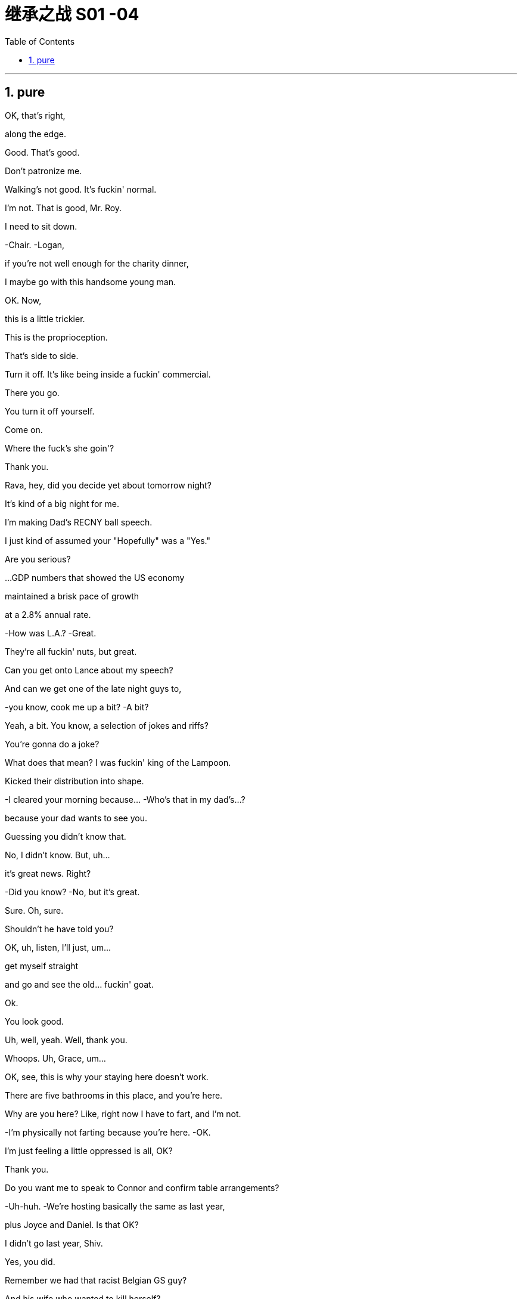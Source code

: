 
= 继承之战 S01 -04
:toc: left
:toclevels: 3
:sectnums:
:stylesheet: ../../../../myAdocCss.css

'''

== pure

OK, that's right,

along the edge.

Good. That's good.

Don't patronize me.

Walking's not good. It's fuckin' normal.

I'm not. That is good, Mr. Roy.

I need to sit down.

-Chair. -Logan,

if you're not well enough for the charity dinner,

I maybe go with this handsome young man.

OK. Now,

this is a little trickier.

This is the proprioception.

That's side to side.

Turn it off. It's like being inside a fuckin' commercial.

There you go.

You turn it off yourself.

Come on.

Where the fuck's she goin'?

Thank you.

Rava, hey, did you decide yet about tomorrow night?

It's kind of a big night for me.

I'm making Dad's RECNY ball speech.

I just kind of assumed your "Hopefully" was a "Yes."

Are you serious?

...GDP numbers that showed the US economy

maintained a brisk pace of growth

at a 2.8% annual rate.

-How was L.A.? -Great.

They're all fuckin' nuts, but great.

Can you get onto Lance about my speech?

And can we get one of the late night guys to,

-you know, cook me up a bit? -A bit?

Yeah, a bit. You know, a selection of jokes and riffs?

You're gonna do a joke?

What does that mean? I was fuckin' king of the Lampoon.

Kicked their distribution into shape.

-I cleared your morning because... -Who's that in my dad's...?

because your dad wants to see you.

Guessing you didn't know that.

No, I didn't know. But, uh...

it's great news. Right?

-Did you know? -No, but it's great.

Sure. Oh, sure.

Shouldn't he have told you?

OK, uh, listen, I'll just, um...

get myself straight

and go and see the old... fuckin' goat.

Ok.

You look good.

Uh, well, yeah. Well, thank you.

Whoops. Uh, Grace, um...

OK, see, this is why your staying here doesn't work.

There are five bathrooms in this place, and you're here.

Why are you here? Like, right now I have to fart, and I'm not.

-I'm physically not farting because you're here. -OK.

I'm just feeling a little oppressed is all, OK?

Thank you.

Do you want me to speak to Connor and confirm table arrangements?

-Uh-huh. -We're hosting basically the same as last year,

plus Joyce and Daniel. Is that OK?

I didn't go last year, Shiv.

Yes, you did.

Remember we had that racist Belgian GS guy?

And his wife who wanted to kill herself?

Siobhan, I think I would remember

our first Roy Endowment Creative New York ball together.

I was trapped in Honk Kong, scoping out theme parks.

-Really? -Yeah. Honey,

growing up I used to look at the pictures of the RECNY

in Mom's "Vanity Fairs."

And now, a little boy from St. Paul's going,

with the most beautiful gal in the world.

-Oh, what the fuck? -What?

It's quite a haunting image, isn't it?

The eye almost seems to follow you around the room.

What is this?

You know, your client, the future senator? Apparently,

this is her husband's asshole.

What? Fuck off. Can you prove that?

He posted it himself with the caption: "Check out my asshole."

It was on a site called Filthy Rich.

-Has everybody got it? -Just us, I believe, right now.

Leaked to ATN. My buddy thought I'd be intrigued.

All right, well, bring it on.

Ooh, feisty.

What, they're not gonna run it?

It's dirty, it's weird,

and it's evidence of precisely the kind

of disgusting liberal metro butt-love

that makes our viewership angry enough to buy pharmaceuticals.

-Oh, OK, fuck you very much. -OK, well,

hate to be the bearer of bad news.

What do we call it, "An intimate part of his body"?

No! That sounds like his dick.

Or just his "Anus"?

"Anus"? At breakfast?

That's a fucking juice-dropper.

"A very private part of his body."

It's boring. And she needs to get more sleep.

-Karen. -Yeah?

-You sleepin' OK? -I thought so.

Yeah? Are you sleeping on your face?

-Boom! Ouch. -I'm just kidding.

-You look great. -How about me, darling?

How do I look?

FIE, Mark. Fuckable in an emergency.

Now, if we don't call out this frigid little phony,

who will?

Yeah. Good.

Hey, Dad.

I didn't know you were coming in.

Did--Did Gerri?

Do I need permission?

Hey, come on. Screw you.

Just making sure you're not selling

any more of the company from under me.

Oh, you want to get into that?

You know, you put a hole in us

by taking on a shitload of debt.

But look, this is, uh...

it's great to see you.

Are you sure you're OK?

Maybe you should get a briefing and get some rest, yeah?

Yeah, OK.

Joseph!

Bring the wheelchair! I need to take a leak!

Hey. So, uh, Dad's back.

Back where? Back in the chair?

Seems kind of fast, right?

But, you know, it's good, obviously.

You'd love it if his brain fell out the back of his head.

Jesus. I'm just scared in case...

You're scared in case he tries to push you out

and your plans for, you know, Uber for news and Facebook for cats

and open plan office.

You want a dance platform jerkin' off idea gloop into...

think boxes.

I gotta go.

-Roman. Good morning. -Frank.

No, correction, it is not a good morning from my POV

because you're here and I fuckin' hate you.

Oh, come on, kid.

What the fuck is goin' on?

Your dad asked me to come back.

Oh, the fuckin'--the weasel prevails.

That'd be a good name for your autobiography,

if they did books by jerks.

God, you're pathetic.

-He apologized. -Sure, man. Yeah.

He didn't apologize when he hit our au pair with his car.

He wants me to show you the ropes.

"It was her fault for being too short," He said.

Ok.

-Nothing else? -What do you mean?

I mean, in terms of what went up there.

Because first it's a finger, then it's a fist.

then it's a dildo shaped like Richard Nixon.

Ohh. Fuck this!

A man wouldn't be getting this.

Let's say that.

Yeah, agreed. Hundred percent.

But for us, now,

this isn't gonna go away,

so we need to be clear, we need to know the details.

I think you need to talk to your husband again.

It's not going away because ATN won't let it go away.

So I think you should talk to your father.

I just hope the seating plan holds.

If it does...

look out, Middle East,

'cause I can fix anything.

I just want you to know

you're the best damn bunch of people

I ever had the honor to work for.

Thank you very much.

Here he comes.

Bill. The best boss that ever lived.

It's like Mandela fucked Santa and gave birth to Bill.

Thank you, everybody.

Did you hear about Logan?

They say he came in.

Uh, uh-huh. Yeah, I knew.

But I couldn't say.

Thank you.

Thank you so much.

Come on, you genial old fucker.

Get in here already, before it's time for me to retire.

-Hey, Bill! -Sorry about all that.

No problem, Bill! I just hope one day

I can eventually inspire similar affection.

Uh, this is,

this is Greg,

new kid I took under my wing when I started.

I'm actually a part of the fam...

Doesn't need to hear your life story, Greg.

-So, uh, thanks for everything. -No.

But listen, before I do the final photo,

there's a... thing I need to mention.

-Cool. -You know, just us?

Oh. Yeah. Yeah.

-Great to meet you. -Yeah. Thanks for understanding.

-Thank you, Bill. -You're welcome.

OK. So, uh...

I've turned off the Wi-Fi, and...

this is, uh... this is air-gapped,

so I'm gonna create a Word document for you,

and then I'm gonna print it, because I don't want

anything with my handwriting on it.

I think someone has been watching

a few too many spy movies since they retired, eh, Bill?

Yeah, maybe.

Ah. Here.

This, uh, this is the number

of a set of storage files in the depository,

and the subject is, well,

something that... it's not a big deal,

but it needs to be handled,

and, uh... you're in the family.

So... this is the name of the legal office

that is the intermediary,

and this is the person outside the firm

that we've been using as a firewall

to deal with the blowback from the NDAs.

It's not a big deal, Tom.

Right, but what is it, Bill?

Well...

You...you have two viable options.

I can tell you everything, and that's fine.

Or I can not tell you, and... you wouldn't know,

and then you can steer clear of the whole death pit.

And that would be fine, too.

So, I mean,

the nice news is, either way, both ways, everything is fine.

Just keep the nuclear rods cool, nothing's gonna blow.

OK, so...there's the death pit,

and at the bottom of the death pit there's nuclear rods?

Well...

You want to give me the good news now, Bill?

Excuse me.

-Photographer's ready. -Terrific!

Thanks, Kelly.

And...

print.

OK, you need to tell Dad to back the fuck off.

Hey, shouldn't you be at 1 OAK or something by now?

You know he rehired Frank to babysit me?

I don't need a babysitter.

OK? Especially one I don't get to fuck.

-Seriously?  -Yes.

-Frank is back?  -Yeah. I mean, you're CEO.

Can he even do that?

I don't...

It's... It's a question.

OK, well, have a talk with him,

tell him to butt out,

because we are running the show now.

Tell him he needs to go back to bed

and eat some soup, get some rest.

Look, relax, OK?

The, uh, you know,

the dinosaur is having one last roar at the meteor

before it wipes him out. But look,

...you're doing a great job.

Thank you. Thanks, man.

It's actually good to hear. It's a big job.

I know it, bro. Tell me about it.

Do you want some help? I can help you,

we can tag-team it on Dad's speech at Sad Sack Wasp Trap.

Um, I guess, yeah,

I mean, it is a CEO thing,

so, I mean, like I have a whole thing prepared

-with jokes, and so...  -You're doing jokes?

Why does everyone keep saying that? I'm funny.

Yup. I'm sure you're gonna kill it.

-Who you taking? -Uh, no one. Rava's busy.

-Doesn't want to? Got it. -So maybe I'll roll solo.

How's that gonna look?

CEO can't even get an ugly sister to go to the ball?

-You know who I'd like to take?  -Hmm?

Anna Newman. That blonde chick from ATN?

The bl... Oh, shit, yeah! I'd fuck that in a minute.

-Take her. -It's not cool. I'm her boss.

Oh, come on, what a pathetic beta-cuck.

"Uh, excuse me, uh, would it be cool,

'cause I have something very secret in my pants.

Would it be OK to show, please? Or is that a trigger warning?"

Jesus, Roman, you're a walking fuckin' lawsuit.

Uh, no, I'm honest, I'm just like,

"Hey, I like your face. I wanna fuck your face.

Can I cum on your face?"

Which is why my face is drowning in pussy

and you're not even fucking your wife.

Too far. Eeh! Sorry, it just...

them's the facts.

... No, thank you!

Please leave me alone, please! Thank you!

I... I got it.

Morning.

OK. Give me a hand. Yeah.

Uh, personal first,

then the corporal.

Corporate.

Um, OK.

Well, personal, nothing much.

Pre-ball piece,

profiles of endowment recipients,

that's all great,

and just a little piece on your health,

but I don't think you need to hear that.

Say it.

Um, "Kendall Roy will give the traditional address

at the RECNY charity ball tonight,

in a sign that even after recovery from his stroke,

Logan Roy is intending to wind down from public duties."

Where did he get that? Who gave him that?

-I... I don't know.  -Well, here's an idea: find out.

Or find some other prick to pay ya a million a fuckin' year.

Ok.

I just gotta tell you, handling the ball,

it's just not a big deal for me,

which is the thing that's so nice.

-It is not a big deal. -"Winding down."

Winding fucking down. I'm winding up.

It's just funny, being in charge.

I remember years ago

I'd be at the table between you and Mom

and we'd look down, and there'd be the mayor,

and all the names of old New York,

and you'd whisper in my ear, you'd say,

"That Astor used to be that, and he ran this

till he SNAFUed that,

and he's porking her, and she's a slut."

And it was just... A very lovely time.

Yeah.

Your mom loved all that.

... Fuckin' Wasp Trap.

What would you think about

me taking over a little on the foundation?

Could we pivot it away from sick kids and contemporary dance

and toward tax reform?

-Huh? -To be frank, everyone's dancing anyway,

and there are a lot of charities

that cater to sad sacks... God knows I love 'em,

but hey, what about lending a hand to stimulate free enterprise?

Yeah, well, let's... let's see how tonight goes, huh?

Yeah.

I don't have time for this shit.

-Hey.  -Hi.

Uh, so... look,

I want you to call off your dogs.

Mm-hmm.

Because this obsession with Joyce,

it's... it's out of line.

It's sitting very high on your half hour.

Uh-huh.

And it's vindictive.

And actually, it's bad for democracy.

Are you going to respond?

Well, I think it's important to remember

that I'm not the one taking pictures of my asshole here.

Yeah.

Are you running this because you think my dad likes this shit?

Oh, he wouldn't put that kind of pressure on his people.

Ok.

Look, if I could get some

nasty little tidbits on some other folk,

could you ramp this down?

We're not the only ones running it, Shiv.

It's a hugely popular story.

Yeah, but you're leading it, Eva.

You had a ten-minute "Sexpert" Segment

on "How to keep your man happy in bed,"

on a news channel.

OK, you've said your piece, so...

and I've listened.

-Great.  -Great.

Actually, no. You know what?

I'm saying as her strategist, this level of attack

begins to reflect on your professional judgement.

And you need to think about the future, because this...

this is the old world,

and someday, in this world, things will change.

You know I wouldn't let any other strategist in the building,

let alone this floor.

Well, I am very grateful.

So when we're talking professional judgement,

good to bear in mind that you're only here

because your name matches the one carved on the building.

OK, last thing.

For the press and comms,

it's clear, right, that I'm CEO.

We hope one day my dad will be back, we don't know when.

Thank you. Thanks, guys.

Hey, Kendall. Stewy's here.

I just put him in the South Tank

in case you want to keep it on the DL.

Hey, Kendall. Can I grab five?

Uh-huh.

Um, there's something, uh,

something that you don't know about,

and maybe it's probably

something that you don't want to know about.

And, uh...

You know what my dad always said?

He'd say he loved all his employees,

but he particularly loved the guys

who ate the shit for him and he never even knew it.

Got it.

Got it. Excuse me while I get myself a knife and a fork

and some Hollandaise.

-Hey! -Hey, bro.

How's it goin'?

-Good. What's up? -So your dad's in?

Yup, he made it in.

Which we were all, uh, delighted about.

-You were delighted about? -Sure.

Sure. What's the story?

No, he's great, you know,

he likes to remind us he's still alive.

It's great to get his take, but he needs a lot of rest.

-Dad. Hey. Just talkin' about you. -Sir Roy. Logan.

It's just great to see you. How have you been?

So, you're the little schmuck who owns such a big chunk of me.

Dad, it's Stewy. You guys have met like a million times.

Excuse me barging in,

it's just Gerri told me I have a meeting with Opalite later...

just to say, "I like it. Buy it."

-OK, Ken? -OK, good thought.

Uh, I'll come find you and we can discuss.

Sure, but if I don't see you, I want it.

OK, uh...

Well, it's not necessarily the best option in the sector,

so, uh, so, yeah, but we can, uh...

I want us into data mining. Buy it.

It's a really flooded sector, OK?

Lotta hustlers, lots of bullshit.

You know, it's a gold rush.

Oh, yeah.

And who wants gold?

Make them an offer they get excited about.

Make them an offer they want to tell their wives about at night.

Nice outdated sexism, Dad,

but I'm sure you're all over the data mining.

I'm sorry?

You OK? Dad?

Hey, should I get... someone?

Maybe you should go home. Yeah?

I just, uh... need to piss.

Ok.

Great. Well, thanks for sharing, uh, old guy.

-Glad he's gonna go piss. -Uh, sorry. You know.

He's still recovering.

Listen, just technically,

and I don't want to sound reductive, Ken,

but... who's in charge right now?

Me. I am.

Legally and effectively.

OK, Rick, thanks for that.

Thank you.

Very useful. Thanks.

Fuck off.

So, Greg, uh... listen.

I just had a meeting with my private attorney,

it seems I have been exposed to a virus.

Oh. Right.

Yeah.

Sit down.

It's a deadly virus.

and now... now I'm fucked!

Forever.

-It sounds bad. -It is bad.

It is. And, uh, I kind of need to share it.

But anyone I talk to, uh...

anyone I talk to, I effectively kill.

Here.

That's the death pit, Greg.

Take a look.

I... I mean, I feel like I might not like it in the death pit.

Go ahead.

You're family.

Thank you.

-It's complicated. -Kind of, yeah. But not really.

For a number of years there was an unofficial company policy

on the cruise lines that if there was a serious criminal incident

we would, if possible, sail, not home,

but to a Caribbean or South American port

where there were so-called "Friendly" Authorities,

and we could minimize the incident to avoid negative PR.

-Incidents like---Theft. Sexual assault.

Rape. Murder.

OK. The bad ones.

Yeah. There's hundreds in there.

You know, the head of cruises himself, Lester,

would go on these entertainment tours,

meeting the dancers,

and extending the contracts of the ones that would suck him off.

Everyone we could, we paid off, we hushed up.

But there are emails,

there's correspondence... it's ready to blow.

It's a fucking time bomb.

So, what are you... what are you gonna do?

I don't know! I don't know!

Because anyone I ask for advice, I make complicit.

If you know about this stuff, you should tell.

But you can't, because you're gonna spread the virus.

So...

I have the virus, don't I?

OK, Ken, uh...

why don't you grab the Opalite material?

Uh, well, as I explained, Dad,

I think they're kind of snake oil salesmen, you know?

Like they're the people who you buy a refrigerator

and their algorithm is sending you, like,

30 ads for more fridges. Great algo.

Well, you're the business genius who sold me out to this fucker,

so I'd like to hear Stewart's thoughts.

OK, I'll get Jess to...

It's a 30-fuckin'-second walkaway, son.

Sure.

So, Stewart...

Jess.

Hey, Jess?

Yeah?

Has anyone been...

Uh, your dad came in for like two minutes.

What the...

Oh, Jesus, fuck.

Just like gone in...

Hey.

So, I think we're buyin'.

Good with you, Stewart?

You're the boss.

All good?

Stewart, are you goin' to the Sad Sack Wasp Trap tonight?

-The... -He means the RECNY ball.

Oh. Yes. I am. I'm sorry to hear that you're not gonna make it.

Oh, no, no, I'll be there.

Well, I'm payin' for the fuckin' thing,

so I might as well go.

Yeah.

You sure it was him?

You think a lot of people come in here and take a piss?

Maybe someone spilled something.

Yeah, maybe the massive fucking ice sculpture

I forgot about melted. It's urine.

This isn't a false flag, is it?

Did you piss on your own floor?

Why are you looking like that? What... What if people knew?

-Gerri, you gotta talk to him. -What do you want me to say?

Well, first tell him where to go pee-pee and poo-poo.

He came in, he was talking to Stewy.

What's he gonna do next, start jizzing in my coffee?

Take a dump on my iPad?

He's still in recovery mode.

If he thinks he's OK to come back,

he should talk to you, Gerri,

and the nominating committee, and set a date. Right?

Well, technically, but it's kind of a gray area because...

-He says he's coming tonight. -You're kidding.

OK, well, that's a concern, because obviously

with major investors and press on hand..

Yeah, I know. What if he freaks out?

What if he falls asleep in his soup?

What if he starts shouting racist comments?

Just another Saturday night, baby.

We have a fiduciary duty not to let the company look, uh, nuts.

What did you do, Kendall, when you realized he'd done this?

-What did I do? -Yeah. How did you respond?

I--I don't know, I didn't want to humiliate him.

What?

This would be the third injection I've given you in a month.

He feels he needs to be there.

You're only meant to have three in a year.

No wonder you're not sleeping.

You're risking long-term nerve damage.

Jab. Not jabber.

Shut up and shoot up.

Sweetie? Really do with some advice.

-Yeah? -So, look, I don't...

I don't wanna get you into this, but, um,

well, Bill told me, as part of the handover,

where some of the bodies were buried.

And, uh, they're not very well-buried bodies,

and they're not really even bodies, they're...

kind of zombies?

They're ready to rise up from the dead at any moment

and kill me.

I'm worried that if... if it does come out,

and it's sort of... it's kind of bound to come out,

and it's while I'm in charge, I'm dead,

because I know, and I'm not doing anything.

But if I do do something, I've gotta, you know, do something.

-Right. -And I'd like to,

you know, not... obviously not carry the can,

but maybe do the right thing.

Ok.

And what is the right thing?

Well, what I'm thinking...

is a press conference.

-Oh? OK. -Yeah. And tell...

Get everybody in, tell all the top execs and the law guys,

and we go public.

Open investigation, disinfectant of sunlight,

and, you know, we pin the rap

on a tight group of naughty, rotten apples.

Oh. OK.

Well, that sounds brave.

Yes. Right. Is that good?

I'm sorry, can we circle back?

I just... I gotta take this from Joyce.

Yeah?

Look, I did what I can.

It's dropping down the running order.

But long-term, you gotta ask yourself,

will your husband's dirty pink asshole

go nicely with that lovely white house on Pennsylvania Avenue?

Wave, Roman!

Wait for me.

Thank you.

-Wait, wait, wait. -I'm OK.

All right. OK.

You're OK?

I don't think I can do this.

Yes, you can.

Vas-y and fuck them.

OK. Let's go.

Wait a minute. Wait a minute.

Excuse me!

OK, what the hell is this?

Uh, fork?

Forks are to be placed thusly.

This is how they do it at a Dakota dude ranch.

This is how we do it at the RECNY ball.

Now, please go check every other fork.

It's unbelievable.

Now, why is everyone standing on this side of the room?

The room is growing lopsided.

-Let's lead them. -What?

Like sheep, Willa, let's lead them like sheep.

Go around this way and corral them. Corral them this way, OK?

-I'm gonna go this way. -OK. OK.

Hello! Everyone!

-Everyone! Hi! -Come on, everybody,

I'm sorry to interrupt, you all look fabulous,

I just want to say if you're

having trouble getting a drink over there,

identical bar over here...

If you could just go to this side.

Enjoy the space, there's acres of it. So have a good time.

The signature cocktail? Too avant-garde.

The servers are creating bottlenecks.

They put pesto in the gin... it's a disaster.

There's no flow, Stephanie.

The evening is congealing... there is no flow. OK?

...Mark Morris, yeah, so my dad's first wife

thought she was gonna, you know, empty the ghettos

and get everyone into ballet when they started this thing.

-Yeah. -So patronizing.

What are you drinking?

Uh, a white wine.

Can we get a white wine?

A couple of the kids who got into New York City Ballet

still send us cards at Christmas,

because that's nice or whatever.

No, it's nice.

Yeah. It's, uh...

it's dumb, but it's cool.

Can I have a bitters and soda?

I'm actually kind of nervous about the speech.

-Are you? -Yeah.

Maybe you can, uh, give me some pointers.

You're the ATN pro, actually.

Good, good.

Is that too wry?

About our good works? Is that, like, snitty?

Uh, well, there's all this,

like, three pages of, you know,

about you and the family, and the good works, and the big hearts,

and on and on and on.

Excusing you, but I didn't ask for editorial comment.

Now it's into Kendall, OK,

and he's all blah blah blah.

Hold on, pal. What is this?

Roll that back. What is that?

What?

-"Surprise Logan retirement announcement." -Uh, yeah.

That came through late. He said he'd just wing it.

Ok.

Mr. Bond.

I've been expecting you. How are ya?

Where are you sitting, man?

In the basement?

Out by the dumpsters?

Maybe you... do you want to trade?

Maybe you'll meet a wealthy widow

and you can seduce her with your sad eyes.

She can keep you as a pet in Westchester.

-Hi, guys. -Hey.

-You look nice this evening. -As do you.

Thank you. So, Tom,

I hear you're thinking about holding a little press conference?

-You know about that? -I don't know anything.

Right. I just think it's the

-best thing to do... -Tom, you need to shut up.

This isn't the time to get your conscience out and shout,

"Hey, look at me! I cannot tell a lie!

I'm a good little boy, look at my ding-dong."

OK, I don't think that's a fair characterization of what I'm...

Have you ever heard of the Sin Cake Eater?

-No. -He would come to the funeral

and he would eat all the

little cakes they laid out on the corpse...

he ate up all the sins.

And you know what? The Sin Cake Eater was very well paid.

And so long as there was

another one who came along after he died,

it all worked out.

So, this may not be the best situation,

but there are harder jobs, and you get a fuckload of cake.

Can I ask you where you heard about this, please?

Tom, it's tough to have to tell you like this,

but I'm in a sexual relationship with your mother.

She talks in her sleep.

Excuse me.

Hey. Hey, Pa, how ya doin'?

...Just wanted to check in on something.

Just wanted to check that you're aware of Kendall announcing

your retirement this evening?

I mean, I'm sure you were,

but I just wanted to triple-check.

-What? -Yeah. Is that right?

-No. -No?

Is it a mistake? Because Kendall's gonna say it.

It's on the teleprompter.

There's been a change of plan.

Kendall's not speaking.

I am.

OK, good.

Good evening, ladies and gentlemen.

I'm your host, Mark Ravenhead,

and welcome to the RECNY ball.

The butter's too cold!

The butter is too cold!

The butter's all fucked! You're fuckwads and you fucked it!

-There's dinner rolls ripping out there as we speak! -Connor!

-Connor. -I am a laughingstock!

There are always issues when you serve this many people,

but I think, on the whole,

it's going very well.

Complacent! You're fired!

You're all fired! Idiots!

Can't fuckin' believe it. Surrounded by imbeciles!

Hey. Come with me. Come with me.

Come on.

-You lump of fucking turducken. -Hi, T-Tom.

-Did you squeal? -What?

Did you bitch me out, pig man?

-As in... -You bleated about the fuckin' press conference.

-No! -Yes, you did.

-No, I did not! -Yes, you did,

you filthy piece of shit.

I ought to drag you into the kitchens

and have them boil you until you're s...

My God, you just touch me, Greg?

Tom, I'm sor... Your spittle was actually, like...

This is extraordinary. What are we gonna do about this?

Are these assaults going to be ongoing?

-No! -You tell me you didn't do it?

I promise, I swear to God!

Then who the fuck did, then, Greg?

Because I only told you.

Believe me, man...

Fuck off.

...revolutionizing Internet radio

to his work with local children.

Ladies and gentlemen, please welcome Juno Hernandez!

Hey, Dad.

Um, so I don't want to shit-talk Kendall, uh...

he ain't up to the job...

but, uh, I think I speak for everyone here

when I say it's great to see you back.

Ah, thank you, son.

But one thing, um,

and I don't mind, it's fine,

but I do want to say that Frank is what to me, now?

He's vice-chairman,

and you're general advisor.

And why is that?

What's the situation with the park numbers?

Park numbers?

Attendances are good,

but the occupied room nights are down on last year.

I'm just waiting for Tom to get his feet, like,

fully under the table.

The guy is a flake, is actually the truth of it,

but I'm on it. I'm on it.

When are you coming back in again?

You need to soak up Frank's experience.

OK, but what does that mean?

It means do what he fuckin' tells ya.

So sorry about the butter, guys.

There was a problem with the butter?

Frozen.

So remember, texting is encouraged tonight.

Please, no sexting,

uh, but texting is fine...

Governor.

Let's get those numbers in.

I want to see everybody's name up on that screen,

and on behalf of everyone here at RECNY,

thank you for your donation.

Hold on.

Thaaaank you.

You stick around.

Oh, I'm sorry, am I interrupting something?

If you like her so much,

why don't you just ask for her fuckin' number?

Rome.

I mean you clearly want to, right?

Grace, would you like to give this man your number?

Yeah. I'd like to give him my number.

Why don't you ask for her number, then?

Can I get your number?

Can I have a pen, please?

Oh, OK. Here we go. Yeah. It's happenin'.

That's handy.

That's actually her number.

Wait, wait, wait.

And fetch another bottle, please. Thank you.

Thanks, Brian. Thanks, Fritz. Good to see you.

-Nice work, bro. -What do you mean?

You know, fuckin' the talent.

-Hey. Come on. -No! It's cool It's cool.

You're fuckin' ATN, ATN's fuckin' me--

it's a little fucking clusterfuck, yeah?

Everything good?

Yes, I'm having a lovely time.

Thanks.

So sorry about the butter.

And just so you know,

apparently, Dad's going to be doing the speech now,

so late change of plans, I hope that's cool.

-What... -Well, yeah, he just said.

I guess that put a spoke in quite a few wheels, huh?

Con. Con. He's in no fit state.

Gotta go backstage.

Uh, Gerri. Gerri. Can we talk?

Sure.

Over here.

Uh, Dad wants to do the speech.

OK. I did not know that.

Yeah. When he opens his mouth, anything could come out.

Drool, anti-Semitism,

fucking string of silk handkerchiefs tied together.

if he fucks up publicly,

we have a major problem.

-Right. -You need to talk to him.

OK. Got it.

Lasagna? Did you know they had some lasagna?

-Would you like some? -Oh, yeah.

-You good? -I'm good.

Great.

Good luck tonight.

Gonna knock it out of the park.

Thank you.

Good luck.

Bon chance.

Best foot forward.

You can do it.

-Good luck. -Thanks.

-Nervous? -Not too bad.

I had a thing with the butter, but... seems to be OK.

-Where you from? -Bushwick.

Indeed. Yes, indeed.

Well, wonderful. Great effort.

Connor Roy.

People have a lot of preconceptions about me, too.

It's difficult.

I mean, not... like I'm sure everything is for you,

See, I actually have this idea

that social equality could be effected

by a complete eradication of federal support.

Just people like you and I, doin' it together,

-fighting it out without all the bullshit... -OK, this is me.

Great! Break a leg, my friend.

That was great.

Good job, Con.

Best event of the fall.

-Thanks, man. -Really.

Hey, terrific evening, huh?

You really showed it to those cystic fibrosis fuckheads, huh?

Well, it's all about the charity. It's not about me, buddy.

-You're right. -OK, thanks.

Hey! Hey, you guys!

You won't believe what people are saying out there.

It's amazing! We tore it up.

We nailed it, man! Score, team RECNY!

You're awesome, dude. You're awesome, awesome, awesome.

I love you so much. Everyone,

you're amazing and I love you so much.

Stephanie, my rock! Come on, bring it.

Business mogul, philanthropist,

and guy whose name is on all of my checks...

ladies and gentlemen,

it is my profound pleasure

to introduce to you, on this most auspicious of occasions...

in a change to advertised attractions,

the man, the legend...

Logan Roy!

Ooh. Elvis. I thought we were getting a supporting act.

Keep going.

Just get to Dan

and pretend you're talking.

There's a $40 billion market cap

waiting to see if he makes it.

If he falls, I'm gonna lose one of my several houses,

and you're gonna pay for the next one.

My God, he's really milking the walk.

Nearly there. Come on.

Thank you. Um...

uh... evening.

First, I'd, uh,

I'd like to thank my wife, Marcia, for, uh...

everything.

Thank you.

Uh, thanks,

thanks to you all for coming,

and thanks to those who have supported me

during my recent

health nonsense.

Head cold.

Yeah, uh, yeah, that's, uh, yeah.

So...

personal n-news.

Someone took advantage

of me being in the hospital,

to...

propose...

to my daughter.

So I'd like to take this opportunity

to welcome her fiancé, Tom Wamsgans, to the family.

Welcome to the family, Tom.

It's so, so important

that children are supported and encouraged.

And, uh...

everything I've done,

I've done for my children.

And I'm proud of the way

that they've pulled together

during my issue.

And, in particular,

my son... Kendall.

Well done, Ken.

And now

for one last announcement of the night.

I'm officially announcing...

...I'm back.

You better believe, I'm back.

Full-time...

better than ever.

Thank you.

All right!

Thank you!

-Get me out of here. -Logan Roy, everybody!

Yeah, nice one. Way to go, Dad.

Why would you do that? Huh?

I see you.

I spied you fuckin' out, son. Don't ever do that to me again.

I have no idea what you're talking about.

Retire me, shoot me like a dog in the street.

I heard about your little speech.

My speech? I was gonna do

one fuckin' joke about how you'd never retire.

Bullshit!

Why didn't you just talk to me?

Fuck off.

OK, OK. Pa. You're all right.

OK. Thanks, Mark.

Here. Easy, easy. Yeah.

You OK?

Yeah. Oh! Hey, Connor.

You did well tonight.

I'm really, really proud of you.

I can no longer obey, Dad.

"I have tasted command, and I cannot give it up."

A certain artillery cadet by the name of N. Bonaparte.

Are you OK?

-Let's go. -OK, let's go.

Yeah. OK.

Good night. Good job.

Thank you.

You know, look, Anna...

can I just ask...

is there something... going on here?

-As in? -I don't know,

is there an atmosphere? Did I say something to offend you?

This has been a lovely evening.

I was so happy to come.

So, am I crazy?

I feel like I'm on a date with an app.

Like there's this invisible bubble wrap.

Look, um...

off the record,

off off,

you seem like a nice... guy.

Thank you.

Eva told me to come.

Asked. I mean,

I asked her to just, you know, ask your people.

It's fine.

I'm just seeing someone,

but y-you... you're the boss.

No. No, no, no. I'm--I'm not that guy.

Yeah, sure. No. I'm...

But actually, you are the guy. Right now.

What did she say? Eva?

Nothing.

Come on. Please, just--

To make sure that you had a really good time.

Was she joking?

Sure.

OK, uh, and I'd prefer it if you didn't say anything.

Well, uh, I think I should.

Please don't.

OK. Sure.

Hey, come on, man. This is our charity.

How much a plate? You gotta get at least a blow job.

That's the law.

That's not the law.

Well, it's the ethical code, then,

and I hate to say this,

but she's behaved rather unethically here.

Had a really good time.

Good kid. Smart move.

Keep talking.

I aim to please, ma'am.

Did you tell him to call?

Don't wake him up.

Please close the door.

Keep driving.

I want him to sleep.
